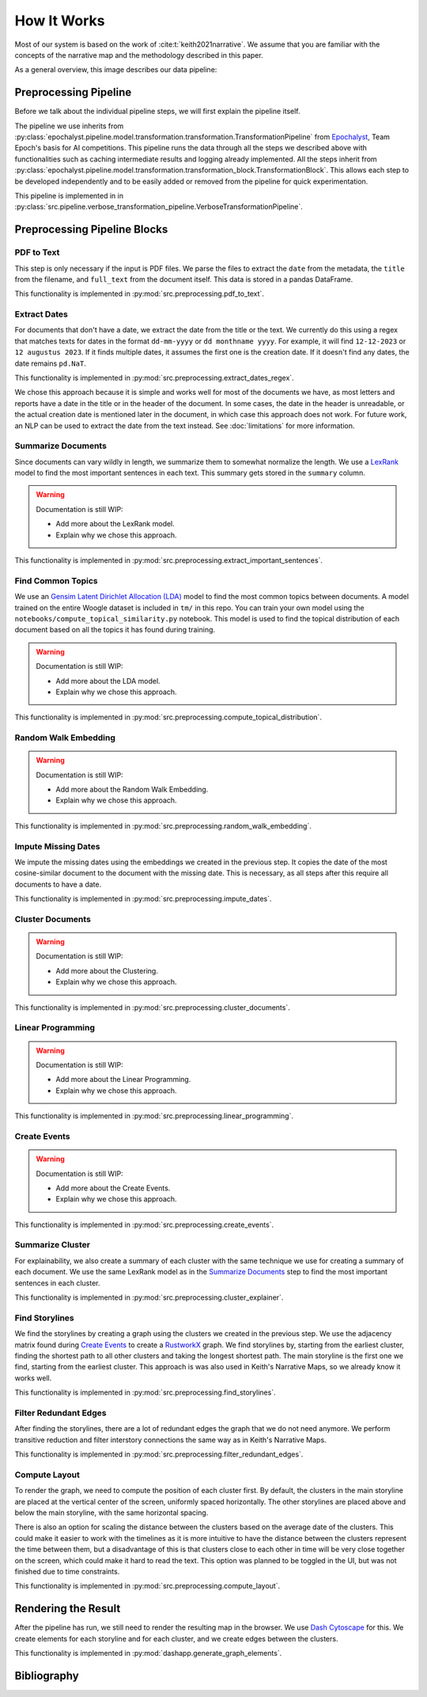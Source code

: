 How It Works
================

Most of our system is based on the work of :cite:t:`keith2021narrative`.
We assume that you are familiar with the concepts of the narrative map and the methodology described in this paper.

As a general overview, this image describes our data pipeline:

.. image:: ../../_static/pipeline.png
   :width: 800
   :alt: Woogle Maps - Pipeline

Preprocessing Pipeline
----------------------

Before we talk about the individual pipeline steps, we will first explain the pipeline itself.

The pipeline we use inherits from :py:class:`epochalyst.pipeline.model.transformation.transformation.TransformationPipeline`
from `Epochalyst <https://github.com/TeamEpochGithub/epochalyst>`_, Team Epoch's basis for AI competitions.
This pipeline runs the data through all the steps we described above with functionalities such as caching intermediate results and logging already implemented.
All the steps inherit from :py:class:`epochalyst.pipeline.model.transformation.transformation_block.TransformationBlock`.
This allows each step to be developed independently and to be easily added or removed from the pipeline for quick experimentation.

This pipeline is implemented in in :py:class:`src.pipeline.verbose_transformation_pipeline.VerboseTransformationPipeline`.

Preprocessing Pipeline Blocks
-----------------------------

PDF to Text
+++++++++++

This step is only necessary if the input is PDF files.
We parse the files to extract the ``date`` from the metadata, the ``title`` from the filename, and ``full_text`` from the document itself.
This data is stored in a pandas DataFrame.

This functionality is implemented in :py:mod:`src.preprocessing.pdf_to_text`.


Extract Dates
+++++++++++++

For documents that don't have a date, we extract the date from the title or the text.
We currently do this using a regex that matches texts for dates in the format ``dd-mm-yyyy`` or ``dd monthname yyyy``.
For example, it will find ``12-12-2023`` or ``12 augustus 2023``.
If it finds multiple dates, it assumes the first one is the creation date.
If it doesn't find any dates, the date remains ``pd.NaT``.

This functionality is implemented in :py:mod:`src.preprocessing.extract_dates_regex`.

We chose this approach because it is simple and works well for most of the documents we have,
as most letters and reports have a date in the title or in the header of the document.
In some cases, the date in the header is unreadable, or the actual creation date is mentioned later in the document,
in which case this approach does not work.
For future work, an NLP can be used to extract the date from the text instead. See :doc:`limitations` for more information.


Summarize Documents
+++++++++++++++++++

Since documents can vary wildly in length, we summarize them to somewhat normalize the length.
We use a `LexRank <https://pypi.org/project/lexrank/>`_ model to find the most important sentences in each text.
This summary gets stored in the ``summary`` column.

.. warning::
   Documentation is still WIP:

   - Add more about the LexRank model.
   - Explain why we chose this approach.

This functionality is implemented in :py:mod:`src.preprocessing.extract_important_sentences`.


Find Common Topics
++++++++++++++++++

We use an `Gensim <https://radimrehurek.com/gensim/>`_ `Latent Dirichlet Allocation (LDA) <https://radimrehurek.com/gensim/models/ldamodel.html>`_ model to find the most common topics between documents.
A model trained on the entire Woogle dataset is included in ``tm/`` in this repo.
You can train your own model using the ``notebooks/compute_topical_similarity.py`` notebook.
This model is used to find the topical distribution of each document based on all the topics it has found during training.

.. warning::
   Documentation is still WIP:

   - Add more about the LDA model.
   - Explain why we chose this approach.

This functionality is implemented in :py:mod:`src.preprocessing.compute_topical_distribution`.


Random Walk Embedding
+++++++++++++++++++++

.. warning::
   Documentation is still WIP:

   - Add more about the Random Walk Embedding.
   - Explain why we chose this approach.

This functionality is implemented in :py:mod:`src.preprocessing.random_walk_embedding`.


Impute Missing Dates
++++++++++++++++++++

We impute the missing dates using the embeddings we created in the previous step.
It copies the date of the most cosine-similar document to the document with the missing date.
This is necessary, as all steps after this require all documents to have a date.

This functionality is implemented in :py:mod:`src.preprocessing.impute_dates`.


Cluster Documents
+++++++++++++++++

.. warning::
   Documentation is still WIP:

   - Add more about the Clustering.
   - Explain why we chose this approach.


This functionality is implemented in :py:mod:`src.preprocessing.cluster_documents`.


Linear Programming
++++++++++++++++++

.. warning::
   Documentation is still WIP:

   - Add more about the Linear Programming.
   - Explain why we chose this approach.


This functionality is implemented in :py:mod:`src.preprocessing.linear_programming`.


Create Events
+++++++++++++

.. warning::
   Documentation is still WIP:

   - Add more about the Create Events.
   - Explain why we chose this approach.


This functionality is implemented in :py:mod:`src.preprocessing.create_events`.


Summarize Cluster
+++++++++++++++++

For explainability, we also create a summary of each cluster with the same technique we use for creating a summary of each document.
We use the same LexRank model as in the `Summarize Documents`_ step to find the most important sentences in each cluster.

This functionality is implemented in :py:mod:`src.preprocessing.cluster_explainer`.


Find Storylines
+++++++++++++++

We find the storylines by creating a graph using the clusters we created in the previous step.
We use the adjacency matrix found during `Create Events`_ to create a `RustworkX <https://www.rustworkx.org/>`_ graph.
We find storylines by, starting from the earliest cluster, finding the shortest path to all other clusters and taking the longest shortest path.
The main storyline is the first one we find, starting from the earliest cluster.
This approach is was also used in Keith's Narrative Maps, so we already know it works well.

This functionality is implemented in :py:mod:`src.preprocessing.find_storylines`.


Filter Redundant Edges
++++++++++++++++++++++

After finding the storylines, there are a lot of redundant edges the graph that we do not need anymore.
We perform transitive reduction and filter interstory connections the same way as in Keith's Narrative Maps.

This functionality is implemented in :py:mod:`src.preprocessing.filter_redundant_edges`.


Compute Layout
++++++++++++++

To render the graph, we need to compute the position of each cluster first.
By default, the clusters in the main storyline are placed at the vertical center of the screen, uniformly spaced horizontally.
The other storylines are placed above and below the main storyline, with the same horizontal spacing.

There is also an option for scaling the distance between the clusters based on the average date of the clusters.
This could make it easier to work with the timelines as it is more intuitive to have the distance between the clusters represent the time between them,
but a disadvantage of this is that clusters close to each other in time will be very close together on the screen, which could make it hard to read the text.
This option was planned to be toggled in the UI, but was not finished due to time constraints.

This functionality is implemented in :py:mod:`src.preprocessing.compute_layout`.


Rendering the Result
--------------------

After the pipeline has run, we still need to render the resulting map in the browser.
We use `Dash Cytoscape <https://dash.plotly.com/cytoscape>`_ for this.
We create elements for each storyline and for each cluster, and we create edges between the clusters.

This functionality is implemented in :py:mod:`dashapp.generate_graph_elements`.


Bibliography
------------

.. bibliography::
